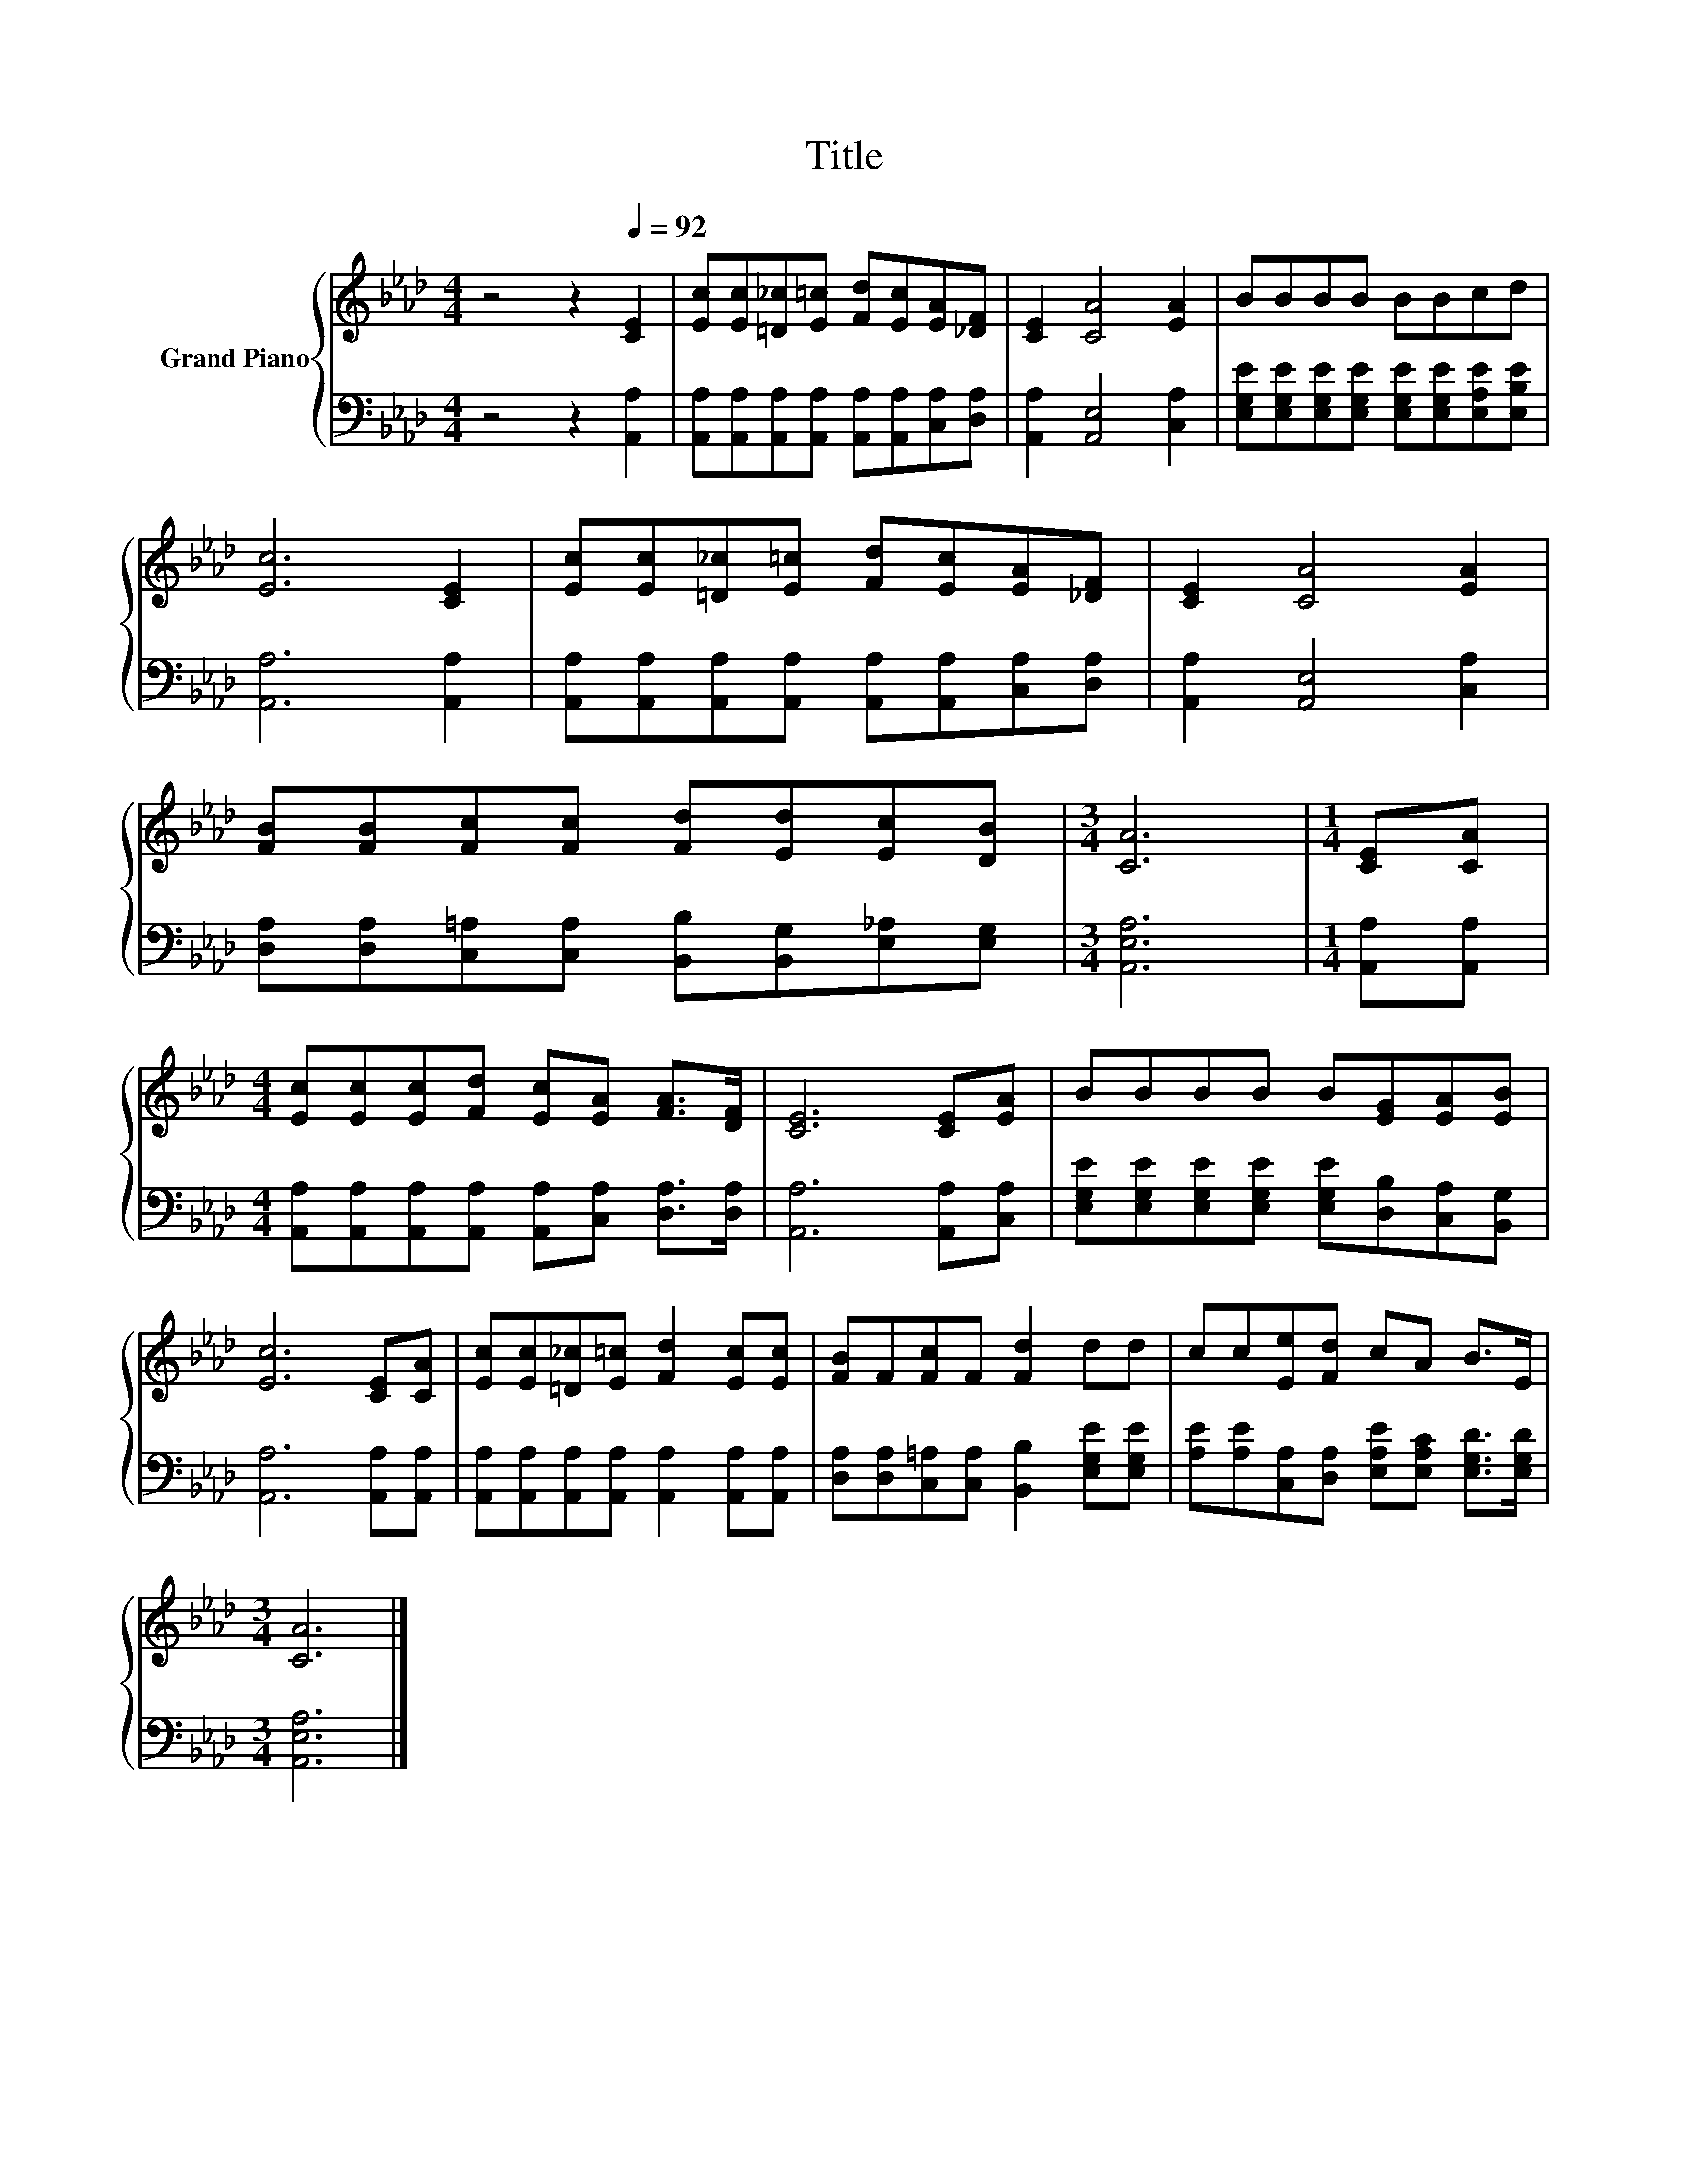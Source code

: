 X:1
T:Title
%%score { 1 | 2 }
L:1/8
M:4/4
K:Ab
V:1 treble nm="Grand Piano"
V:2 bass 
V:1
 z4 z2[Q:1/4=92] [CE]2 | [Ec][Ec][=D_c][E=c] [Fd][Ec][EA][_DF] | [CE]2 [CA]4 [EA]2 | BBBB BBcd | %4
 [Ec]6 [CE]2 | [Ec][Ec][=D_c][E=c] [Fd][Ec][EA][_DF] | [CE]2 [CA]4 [EA]2 | %7
 [FB][FB][Fc][Fc] [Fd][Ed][Ec][DB] |[M:3/4] [CA]6 |[M:1/4] [CE][CA] | %10
[M:4/4] [Ec][Ec][Ec][Fd] [Ec][EA] [FA]>[DF] | [CE]6 [CE][EA] | BBBB B[EG][EA][EB] | %13
 [Ec]6 [CE][CA] | [Ec][Ec][=D_c][E=c] [Fd]2 [Ec][Ec] | [FB]F[Fc]F [Fd]2 dd | cc[Ee][Fd] cA B>E | %17
[M:3/4] [CA]6 |] %18
V:2
 z4 z2 [A,,A,]2 | [A,,A,][A,,A,][A,,A,][A,,A,] [A,,A,][A,,A,][C,A,][D,A,] | %2
 [A,,A,]2 [A,,E,]4 [C,A,]2 | [E,G,E][E,G,E][E,G,E][E,G,E] [E,G,E][E,G,E][E,A,E][E,B,E] | %4
 [A,,A,]6 [A,,A,]2 | [A,,A,][A,,A,][A,,A,][A,,A,] [A,,A,][A,,A,][C,A,][D,A,] | %6
 [A,,A,]2 [A,,E,]4 [C,A,]2 | [D,A,][D,A,][C,=A,][C,A,] [B,,B,][B,,G,][E,_A,][E,G,] | %8
[M:3/4] [A,,E,A,]6 |[M:1/4] [A,,A,][A,,A,] | %10
[M:4/4] [A,,A,][A,,A,][A,,A,][A,,A,] [A,,A,][C,A,] [D,A,]>[D,A,] | [A,,A,]6 [A,,A,][C,A,] | %12
 [E,G,E][E,G,E][E,G,E][E,G,E] [E,G,E][D,B,][C,A,][B,,G,] | [A,,A,]6 [A,,A,][A,,A,] | %14
 [A,,A,][A,,A,][A,,A,][A,,A,] [A,,A,]2 [A,,A,][A,,A,] | %15
 [D,A,][D,A,][C,=A,][C,A,] [B,,B,]2 [E,G,E][E,G,E] | %16
 [A,E][A,E][C,A,][D,A,] [E,A,E][E,A,C] [E,G,D]>[E,G,D] |[M:3/4] [A,,E,A,]6 |] %18

